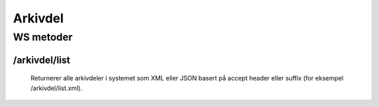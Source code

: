 Arkivdel
========

WS metoder
^^^^^^^^^^^

/arkivdel/list
~~~~~~~~~~~~~~

  Returnerer alle arkivdeler i systemet som XML eller JSON basert på accept header eller suffix (for eksempel /arkivdel/list.xml).
